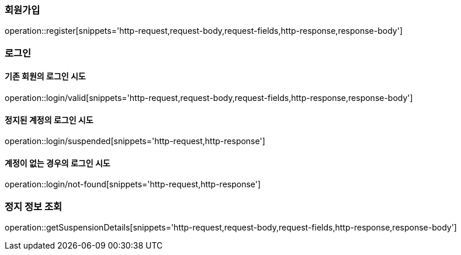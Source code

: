 [[register]]
=== 회원가입

operation::register[snippets='http-request,request-body,request-fields,http-response,response-body']

[[login]]
=== 로그인

==== 기존 회원의 로그인 시도
operation::login/valid[snippets='http-request,request-body,request-fields,http-response,response-body']

==== 정지된 계정의 로그인 시도
operation::login/suspended[snippets='http-request,http-response']

==== 계정이 없는 경우의 로그인 시도
operation::login/not-found[snippets='http-request,http-response']

=== 정지 정보 조회
operation::getSuspensionDetails[snippets='http-request,request-body,request-fields,http-response,response-body']
